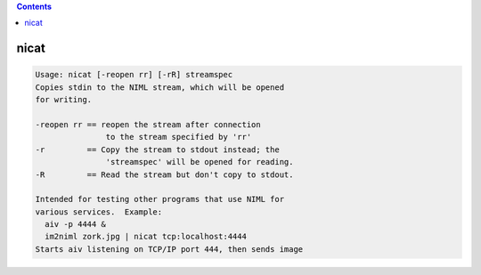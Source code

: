 .. contents:: 
    :depth: 4 

*****
nicat
*****

.. code-block:: none

    Usage: nicat [-reopen rr] [-rR] streamspec
    Copies stdin to the NIML stream, which will be opened
    for writing.
    
    -reopen rr == reopen the stream after connection
                   to the stream specified by 'rr'
    -r         == Copy the stream to stdout instead; the
                   'streamspec' will be opened for reading.
    -R         == Read the stream but don't copy to stdout.
    
    Intended for testing other programs that use NIML for
    various services.  Example:
      aiv -p 4444 &
      im2niml zork.jpg | nicat tcp:localhost:4444
    Starts aiv listening on TCP/IP port 444, then sends image
